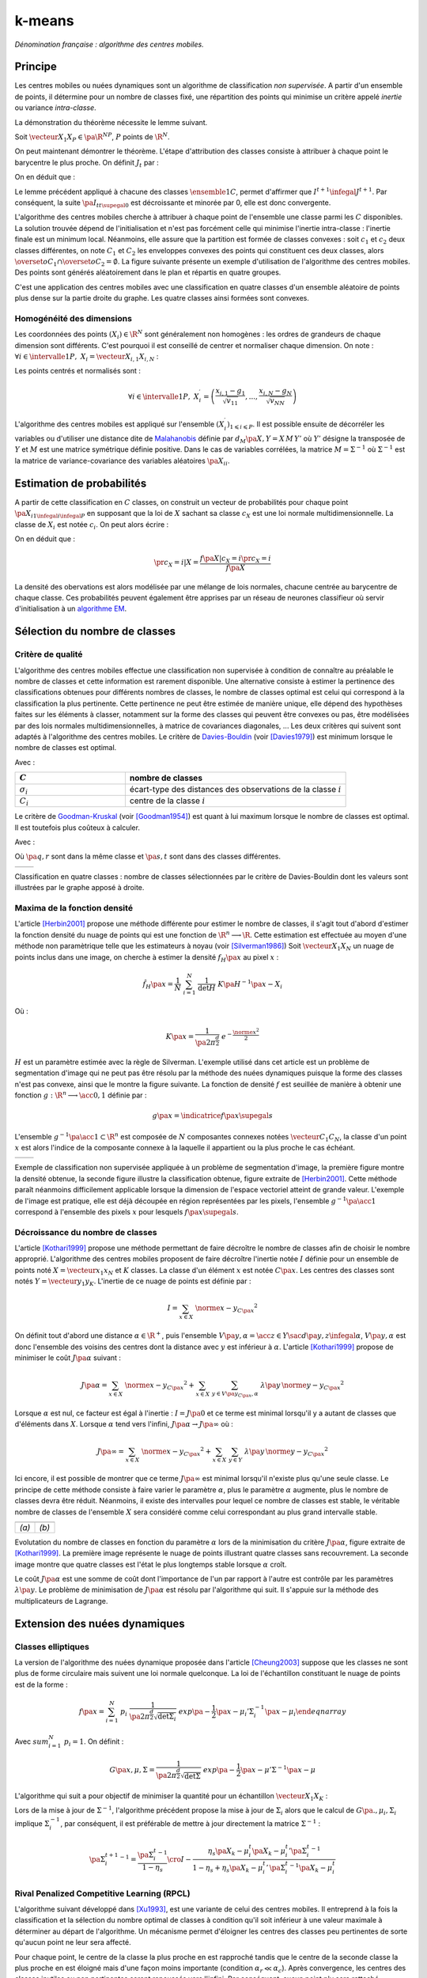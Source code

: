 
=======
k-means
=======

.. index:: centres mobiles, k-means, variance intra-classe, inertie

*Dénomination française : algorithme des centres mobiles.*


Principe
========


Les centres mobiles ou nuées dynamiques sont un algorithme de classification 
*non supervisée*. A partir d'un ensemble de points, il détermine pour un 
nombre de classes fixé, une répartition des points qui minimise un 
critère appelé *inertie* ou variance *intra-classe*.

.. mathdef:: 
    :title: centre mobile, k-means
    :tag: Algorithme
    :lid: hmm_classification_obs_un

    
    On considère un ensemble de points :
    
    .. math::
    
        \left(X_i\right)_{1\leqslant i\leqslant P}\in\left(\R^N\right)^P
    
    A chaque point est associée une classe : 
    :math:`\left(c_i\right)_{1\leqslant i\leqslant P}\in\left\{1,...,C\right\}^P`.
    On définit les barycentres des classes :
    :math:`\left( G_i\right)_{1\leqslant i\leqslant C}\in\left(\R^N\right)^C.
    
    *Initialisation*
    
    L'initialisation consiste à choisir pour chaque point une classe aléatoirement dans 
    :math:`\left\{1,...,C\right\}`. On pose :math:`t = 0`.
    
    .. _hmm_cm_step_bary:
    
    *Calcul des barycentres*
    
    | for k in :math:`1..C`
    |   :math:`G_k^t \longleftarrow \sum_{i=1}^P X_i \, \mathbf{1}_{\left\{c_i^t=k\right\}} \sum_{i=1}^P \mathbf{1}_{\left\{c_i^t=k\right\}}
    
    *Calcul de l'inertie*
    
    .. math::
        
        \begin{array}{lll}
        I^t &\longleftarrow& \sum_{i=1}^P \; d^2\left(X_i, G_{c_i^t}^t\right) \\
        t   &\longleftarrow& t+1
        \end{array}
                
    | if :math:`t > 0` et :math:`I_t \sim I_{t-1}`
    |   arrêt de l'algorithme
    
    .. _hmm_cm_step_attr:
    
    *Attribution des classes*
    
    | for in :math:`1..P`
    |   :math:`c_i^{t+1} \longleftarrow \underset{k}{\arg\min} \; d\left(  X_{i},G_{k}^{t}\right)`
    |   où :math:`d\left(X_i,G_k^t\right)` est la distance entre :math:`X_i` et :math:`G_k^t`
    
    
    Retour à l'étape du calcul des barycentres jusqu'à convergence de l'inertie :math:`I^t`.
    


.. mathdef::
    :title: convergence des k-means
    :tag: Théorème
    :lid: theoreme_inertie_1

    Quelque soit l'initialisation choisie, la suite :math:`\pa{I_t}_{t\supegal 0}`
    construite par l'algorithme des :ref:`k-means <hmm_classification_obs_un>`
    converge.


La démonstration du théorème nécessite le lemme suivant.

.. mathdef::
    :title: inertie minimum
    :tag: Lemme
    :lid: lemme_inertie_minimum

    Soit :math:`\vecteur{X_1}{X_P} \in \pa{\R^N}^P`, 
    :math:`P` points de :math:`\R^N`, le minimum de la quantité 
    :math:`Q\pa{Y \in \R^N}` :
    
    .. math::
        :nowrap:
        
        \begin{eqnarray}
        Q\pa{Y} &=& \sum_{i=1}^P \; d^2\pa{X_i,Y}
        \end{eqnarray}
        
    est atteint pour :math:`Y=G=\dfrac{1}{P} \sum_{i=1}^{P} X_i` 
    le barycentre des points :math:`\vecteur{X_1}{X_P}`.


Soit :math:`\vecteur{X_1}{X_P} \in \pa{\R^N}^P`, 
:math:`P` points de :math:`\R^N`.

.. math::
    :nowrap:

    \begin{eqnarray*}
                        \sum_{i=1}^{P} \overrightarrow{GX_{i}} = \overrightarrow{0}  
    &\Longrightarrow&      \sum_{i=1}^{P} d^2\pa{X_i,Y} = \sum_{i=1}^{P} d^2\pa{X_i,G}+ P \, d^2\pa{G,Y} \\
    &\Longrightarrow&     \underset{Y\in\R^N}{\arg\min} \; \sum_{i=1}^{P} d^2\pa{X_i,Y} = \acc{G}
    \end{eqnarray*}


On peut maintenant démontrer le théorème.
L'étape d'attribution des classes consiste à attribuer à chaque 
point le barycentre le plus proche. On définit :math:`J_t` par :

.. math::
    :nowrap:

    \begin{eqnarray}
    J^{t+1} &=&    \sum_{i=1}^{P} \; d^2\pa{ X_i, G_{c_i^{t+1}}^t} 
    \end{eqnarray}
            
On en déduit que :        

.. math::
    :nowrap:
            
    \begin{eqnarray}
    J^{t+1}    &=& \sum_{i, c_i^t \neq c_i^{t+1}} \; d^2\pa{ X_i, G_{c_i^{t+1}}^t} + J^{t+1} \sum_{i, c_i^t = c_i^{t+1}} \; d^2\pa{ X_i, G_{c_i^{t+1}}^t}  \\
    J^{t+1}    &\infegal&  \sum_{i, c_i^t \neq c_i^{t+1}} \; d^2\pa{ X_i, G_{c_i^{t}}^t} + \sum_{i, c_i^t = c_i^{t+1}} \; d^2\pa{ X_i, G_{c_i^{t}}^t} \\
    J^{t+1}    &\infegal&  I^t
    \end{eqnarray}

Le lemme précédent appliqué à chacune des classes :math:`\ensemble{1}{C}`, 
permet d'affirmer que :math:`I^{t+1} \infegal J^{t+1}`. 
Par conséquent, la suite :math:`\pa{I_t}_{t\supegal 0}` est décroissante et minorée par 
0, elle est donc convergente.

.. index:: convexité


L'algorithme des centres mobiles cherche à attribuer à chaque 
point de l'ensemble une classe parmi les :math:`C` disponibles. 
La solution trouvée dépend de l'initialisation et n'est pas forcément 
celle qui minimise l'inertie intra-classe : l'inertie finale est 
un minimum local. Néanmoins, elle assure que la partition est formée 
de classes convexes : soit :math:`c_1` et :math:`c_2` deux classes différentes, 
on note :math:`C_1` et :math:`C_2` les enveloppes convexes des points qui 
constituent ces deux classes, alors 
:math:`\overset{o}{C_1} \cap \overset{o}{C_2} = \emptyset`. 
La figure suivante présente un exemple d'utilisation de l'algorithme 
des centres mobiles. Des points sont générés aléatoirement 
dans le plan et répartis en quatre groupes.


.. images:: images/cm.png

C'est une application des centres mobiles avec une classification en quatre classes 
d'un ensemble aléatoire de points plus dense sur la partie droite du graphe. Les quatre classes
ainsi formées sont convexes.

.. _hmm_classification_obs_deux:

Homogénéité des dimensions
++++++++++++++++++++++++++

Les coordonnées des points 
:math:`\left(X_i\right) \in \R^N` sont généralement non homogènes : 
les ordres de grandeurs de chaque dimension sont différents. 
C'est pourquoi il est conseillé de centrer et normaliser chaque dimension.
On note : :math:`\forall i \in \intervalle{1}{P}, \; X_i = \vecteur{X_{i,1}}{X_{i,N}}` :

.. math::
    :nowrap:

    \begin{eqnarray*}
    g_k &=& \pa{EX}_k = \frac{1}{P} \sum_{i=1}^P X_{i,k} \\
    v_{kk} &=& \pa{E\left(X-EX\right)^2}_{kk}=\pa{EX^2}_{kk} - g_k^2
    \end{eqnarray*}

Les points centrés et normalisés sont :

.. math::

    \forall i \in \intervalle{1}{P}, \;
    X_i^{\prime}=\left(\dfrac{x_{i,1}-g_{1}}{\sqrt{v_{11}}},...,\dfrac{x_{i,N}-g_{N}}{\sqrt{v_{NN}}}\right)
    
.. index:: Malahanobis 

L'algorithme des centres mobiles est appliqué sur l'ensemble 
:math:`\left( X_{i}^{\prime}\right)_{1\leqslant i\leqslant P}`. 
Il est possible ensuite de décorréler les variables ou d'utiliser 
une distance dite de `Malahanobis <https://fr.wikipedia.org/wiki/Distance_de_Mahalanobis>`_ définie par 
:math:`d_M\pa{X, Y} = X \, M \, Y'` où :math:`Y'` 
désigne la transposée de :math:`Y` et :math:`M` 
est une matrice symétrique définie positive.
Dans le cas de variables corrélées, la matrice 
:math:`M = \Sigma^{-1}` où :math:`\Sigma^{-1}` est la matrice 
de variance-covariance des variables aléatoires :math:`\pa{X_i}_i`.


.. _hmm_classification_obs_trois:


Estimation de probabilités
==========================

A partir de cette classification en :math:`C` classes, on construit un 
vecteur de probabilités pour chaque point :math:`\pa{X_{i}}_{1 \infegal i \infegal P}` 
en supposant que la loi de :math:`X` sachant sa classe :math:`c_X` est une loi 
normale multidimensionnelle. La classe de :math:`X_i` est 
notée :math:`c_i`. On peut alors écrire :

.. math::
    :nowrap:

    \begin{eqnarray}
    \forall i \in \intervalle{1}{C}, \; & & \\
    G_i &=& E\pa{X \indicatrice{c_X = i}} = \dfrac{\sum_{k=1}^{P} X_k \indicatrice {c_k = i}} {\sum_{k=1}^{P} \indicatrice {c_k = i}} \\
    V_i &=& E\pa{XX' \indicatrice{c_X = i}} = \dfrac{\sum_{k=1}^{P} X_k X_k' \indicatrice {c_k = i}} {\sum_{k=1}^{P} \indicatrice {c_k = i}} \\
    \pr{c_X = i} &=& \sum_{k=1}^{P} \indicatrice {c_k = i} \label{hmm_rn_densite_p}\\
    f\pa{X | c_X = i} &=& \dfrac{1}{\pa{2\pi}^{\frac{N}{2}} \sqrt{\det \pa{V_i}}} \; e^{ - \frac{1}{2} \pa{X - G_i}' \; V_i^{-1} \; \pa{X - G_i} } \\
    f\pa{X} &=& \sum_{k=1}^{P}  f\pa{X | c_X = i} \pr{c_X = i} \label{hmm_rn_densite_x}
    \end{eqnarray}

On en déduit que :

.. math::

    \pr{c_X = i |X } = \dfrac{f\pa{X | c_X = i}\pr{c_X = i}} {f\pa{X} }

La densité des obervations est alors modélisée par une mélange de 
lois normales, chacune centrée au barycentre de chaque classe. 
Ces probabilités peuvent également être apprises par un réseau de neurones 
classifieur où servir d'initialisation à un 
`algorithme EM <https://fr.wikipedia.org/wiki/Algorithme_esp%C3%A9rance-maximisation>`_.



Sélection du nombre de classes
==============================

.. _classification_selection_nb_classe_bouldin:

Critère de qualité
++++++++++++++++++

L'algorithme des centres mobiles effectue une classification non supervisée 
à condition de connaître au préalable le nombre de classes et 
cette information est rarement disponible. Une alternative consiste à 
estimer la pertinence des classifications obtenues pour différents 
nombres de classes, le nombre de classes optimal est celui 
qui correspond à la classification la plus pertinente.
Cette pertinence ne peut être estimée de manière unique, elle dépend des 
hypothèses faites sur les éléments à classer, notamment sur la forme 
des classes qui peuvent être convexes ou pas, être modélisées par des 
lois normales multidimensionnelles, à matrice de covariances diagonales, ... 
Les deux critères qui suivent sont adaptés à l'algorithme des centres mobiles. 
Le critère de `Davies-Bouldin <https://en.wikipedia.org/wiki/Davies%E2%80%93Bouldin_index>`_ 
(voir [Davies1979]_) 
est minimum lorsque le nombre de classes est optimal.

.. index:: Davies, Bouldin

.. math::
    :nowrap:

    \begin{eqnarray}
    DB &=& \dfrac{1}{C} \;     \sum_{i=1}^{C} \; \max_{i \neq j} \; \dfrac{\sigma_i + \sigma_j}{ d\pa{C_i,C_j}} 
    \end{eqnarray}
    
Avec :

.. list-table::
    :widths: 5 10
    :header-rows: 1
    
    * - :math:`C`
      - nombre de classes
    * - :math:`\sigma_i`
      - écart-type des distances des observations de la classe :math:`i`
    * - :math:`C_i`
      - centre de la classe :math:`i`

Le critère de `Goodman-Kruskal <https://en.wikipedia.org/wiki/Goodman_and_Kruskal%27s_gamma>`_
(voir [Goodman1954]_) est quant à lui maximum lorsque le nombre de classes est optimal. 
Il est toutefois plus coûteux à calculer.

.. index:: Goodman, Kruskal

.. math::
    :nowrap:
    
    \begin{eqnarray}
    GK &=& \dfrac{S^+ - S^-} { S^+ + S^-} 
    \end{eqnarray}

Avec :

.. math::
    :nowrap:
    
    \begin{eqnarray*}
    S^+ &=& \acc{ \pa{q,r,s,t} \sac d\pa{q,r} < d\pa{s,t} } \\
    S^- &=& \acc{ \pa{q,r,s,t} \sac d\pa{q,r} < d\pa{s,t} }
    \end{eqnarray}
    
Où :math:`\pa{q,r}` sont dans la même classe et :math:`\pa{s,t}` sont dans des classes différentes.

.. list-table::
    :widths: 10 10
    :header-rows: 0
    
    * - .. image:: images/class_4.png
      - .. image:: images/class_4_db.png  

Classification en quatre classes : nombre de classes sélectionnées par le critère
de Davies-Bouldin dont les valeurs sont illustrées par le graphe apposé à droite.

Maxima de la fonction densité
+++++++++++++++++++++++++++++



L'article [Herbin2001]_ propose une méthode différente pour estimer 
le nombre de classes, il s'agit tout d'abord d'estimer la fonction 
densité du nuage de points qui est une fonction de 
:math:`\R^n \longrightarrow \R`. Cette estimation est effectuée au moyen 
d'une méthode non paramètrique telle que les estimateurs à noyau 
(voir [Silverman1986]_)
Soit :math:`\vecteur{X_1}{X_N}` un nuage de points inclus dans une image, 
on cherche à estimer la densité :math:`f_H\pa{x}` au pixel :math:`x` :

.. math::

    \hat{f}_H\pa{x} = \dfrac{1}{N} \; \sum_{i=1}^{N} \; \dfrac{1}{\det H} \; K\pa{ H^{-1} \pa{x - X_i}} 
    
Où : 

.. math::

    K\pa{x} = \dfrac{1}{ \pa{2 \pi}^{ \frac{d}{2}} } \; e^{ - \frac{ \norme{x}^2 } {2} } 
    
:math:`H` est un paramètre estimée avec la règle de Silverman.
L'exemple utilisé dans cet article est un problème de segmentation 
d'image qui ne peut pas être résolu par la méthode des nuées 
dynamiques puisque la forme des classes n'est pas convexe, 
ainsi que le montre la figure suivante. La fonction de densité 
:math:`f` est seuillée de manière à obtenir une fonction 
:math:`g : \R^n \longrightarrow \acc{0,1}` définie par :

.. math::

    g \pa{x} = \indicatrice{f\pa{x} \supegal s}


.. index:: composante connexe

L'ensemble :math:`g^{-1}\pa{\acc{1}} \subset \R^n` 
est composée de :math:`N` composantes connexes notées 
:math:`\vecteur{C_1}{C_N}`, la classe d'un point :math:`x` 
est alors l'indice de la composante connexe à la 
laquelle il appartient ou la plus proche le cas échéant.

.. list-table::
    :widths: 10 10
    :header-rows: 0
    
    * - .. image:: images/herbin1.png
      - .. image:: images/herbin2.png  
      
Exemple de classification non supervisée appliquée à un problème
de segmentation d'image, la première figure montre la densité obtenue,
la seconde figure illustre la classification obtenue, figure extraite de [Herbin2001]_.
Cette méthode paraît néanmoins difficilement applicable lorsque la 
dimension de l'espace vectoriel atteint de grande valeur. L'exemple de l'image 
est pratique, elle est déjà découpée en région représentées par les pixels, 
l'ensemble :math:`g^{-1}\pa{\acc{1}}` correspond à 
l'ensemble des pixels :math:`x` pour lesquels :math:`f\pa{x} \supegal s`.



Décroissance du nombre de classes
+++++++++++++++++++++++++++++++++


L'article [Kothari1999]_ propose une méthode permettant de 
faire décroître le nombre de classes afin de choisir le nombre 
approprié. L'algorithme des centres mobiles 
proposent de faire décroître l'inertie notée :math:`I` 
définie pour un ensemble de points noté :math:`X = \vecteur{x_1}{x_N}`
et :math:`K` classes. La classe d'un élément :math:`x` 
est notée :math:`C\pa{x}`. Les centres des classes sont notés 
:math:`Y = \vecteur{y_1}{y_K}`. 
L'inertie de ce nuage de points est définie par :

.. math::

    I  =  \sum_{x \in X} \; \norme{ x - y_{C\pa{x} }}^2 
    
On définit tout d'abord une distance 
:math:`\alpha \in \R^+`, puis l'ensemble 
:math:`V\pa{y,\alpha} = \acc{ z \in Y \sac d\pa{y,z} \infegal \alpha }`, 
:math:`V\pa{y,\alpha}` est donc l'ensemble des voisins des 
centres dont la distance avec :math:`y` est inférieur à :math:`\alpha`. 
L'article [Kothari1999]_ propose de minimiser le coût :math:`J\pa{\alpha}`
suivant :

.. math::

    J\pa{\alpha} = \sum_{x \in X} \; \norme{ x - y_{C\pa{x} }}^2 + \sum_{x \in X} \; 
    \sum_{y \in V\pa{y_{C\pa{x}}, \alpha} } \; \lambda\pa{y} \, \norme{ y -  y_{C\pa{x}}}^2

Lorsque :math:`\alpha` est nul, ce facteur est égal à l'inertie : 
:math:`I = J\pa{0}` et ce terme est minimal lorsqu'il y a autant de 
classes que d'éléments dans :math:`X`. Lorsque :math:`\alpha` 
tend vers l'infini, :math:`J\pa{\alpha} \rightarrow J\pa{\infty}` où :

.. math::

    J\pa{\infty} = \sum_{x \in X} \; \norme{ x - y_{C\pa{x} }}^2 + \sum_{x \in X} \; \sum_{y \in Y} \; 
    \lambda\pa{y} \, \norme{ y -  y_{C\pa{x}}} ^2

Ici encore, il est possible de montrer que ce terme 
:math:`J\pa{\infty}` est minimal lorsqu'il n'existe plus qu'une 
seule classe. Le principe de cette méthode consiste à faire varier 
le paramètre :math:`\alpha`, plus le paramètre :math:`\alpha` augmente, 
plus le nombre de classes devra être réduit. Néanmoins, il existe 
des intervalles pour lequel ce nombre de classes est stable, 
le véritable nombre de classes de l'ensemble :math:`X` 
sera considéré comme celui correspondant au plus grand intervalle 
stable.


.. list-table::
    :widths: 10 10
    :header-rows: 0
    
    * - .. image:: images/koth1.png
      - .. image:: images/koth2.png  
    * - *(a)*
      - *(b)*
      
Evolutation du nombre de classes en fonction du paramètre :math:`\alpha` lors de la 
minimisation du critère :math:`J\pa{\alpha}`, figure extraite de [Kothari1999]_.
La première image représente le nuage de points illustrant quatre classes sans recouvrement.
La seconde image montre que quatre classes est l'état le plus longtemps stable
lorsque :math:`\alpha` croît.


.. index:: multiplicateurs de Lagrange

Le coût :math:`J\pa{\alpha}` est une somme de coût dont 
l'importance de l'un par rapport à l'autre est contrôle 
par les paramètres :math:`\lambda\pa{y}`. Le problème de 
minimisation de :math:`J\pa{\alpha}` est résolu par l'algorithme qui suit. 
Il s'appuie sur la méthode des multiplicateurs de Lagrange.

.. mathdef::
    :title: sélection du nombre de classes (Kothari1999)
    :tag: Algorithme
    :lid: classification_kothari_1999

    Les notations sont celles utilisés dans les paragraphes précédents. On suppose que le 
    paramètre :math:`\alpha` évolue dans l'intervalle :math:`\cro{\alpha_1, \alpha_2}` 
    à intervalle régulier :math:`\alpha_t`.
    Le nombre initial de classes est noté :math:`K` et il est supposé surestimer le véritable 
    nombre de classes. Soit :math:`\eta \in \left]0,1\right[`, 
    ce paramètre doit être choisi de telle sorte que dans
    l'algorithme qui suit, l'évolution des centres :math:`y_k` 
    soit autant assurée par le premier de la fonction de coût que par le second.
    
    *initialisation*
    
    .. math::
    
        \alpha \longleftarrow \alpha_1
        
    On tire aléatoirement les centres des :math:`K` classes :math:`\vecteur{y_1}{y_K}`.
    
    *préparation*
    
    On définit les deux suites entières :math:`\vecteur{c^1_1}{c^1_K}`, :math:`\vecteur{c^2_1}{c^2_K}`, 
    et les deux suites de vecteur :math:`\vecteur{z^1_1}{z^1_K}`, 
    :math:`\vecteur{z^2_1}{z^2_K}`.
    
    .. math::
        
        \begin{array}{rlll}
        \forall k, &  c^1_k &=& 0 \\ 
        \forall k, &  c^2_k &=& 0 \\ 
        \forall k, &  z^1_k &=& 0 \\ 
        \forall k, &  z^2_k &=& 0 
        \end{array}

    *calcul des mises à jour*
    
    | for i in :math:`1..N`
    |   Mise à jour d'après le premier terme de la fonction de coût :math:`J\pa{\alpha}`.
    |
    |   .. math::
    |
    |       \begin{array}{lll}
    |       w             &\longleftarrow&         \underset{1 \infegal l \infegal K}{\arg \min} \; \norme{x_i - y_l}^2 \\
    |       z^1_w     &\longleftarrow&         z^1_w + \eta \pa{ x_i - y_w} \\
    |       c^1_w     &\longleftarrow&         c^1_w + 1 
    |       \end{array}
    | 
    |   Mise à jour d'après le second terme de la fonction de coût :math:`J\pa{\alpha}`
    |
    |   for v in :math:`1..k`
    |       if :math:`\norme{y_v - y_w} < \alpha`
    |
    |           .. math::
    |
    |               \begin{array}{lll}
    |               z^2_v     &\longleftarrow&         z^2_v - \pa{ y_v - y_w} \\
    |               c^2_v     &\longleftarrow&         c^2_v + 1 
    |               \end{array}
    |
    |   for v in :math:`1..k`
    |
    |       .. math::
    |
    |           \begin{array}{lll}
    |           \lambda_v &\longleftarrow& \frac{ c^2_v \norme{z^1_v} } { c^1_v \norme{z^2_v} } \\
    |           y_v                &\longleftarrow& y_v + z^1_v + \lambda_v z^2_v
    |           \end{array}

    *convergence*
    
    Tant que l'étape précédente n'a pas convergé vers une version stable des centres,
    :math:`y_k`, retour à l'étape précédente. Sinon, tous les couples de classes :math:`\pa{i,j}` 
    vérifiant :math:`\norme{y_i - y_j} > \alpha` sont fusionnés :
    :math:`\alpha \longleftarrow \alpha + \alpha_t`.
    Si :math:`\alpha \infegal \alpha2`, retour à l'étape de préparation.
    
    *terminaison*
    
    Le nombre de classes est celui ayant prévalu pour le plus grand nombre de valeur de :math:`\alpha`.



Extension des nuées dynamiques
==============================

.. _classification_nuees_dynamique_extension:

Classes elliptiques
+++++++++++++++++++

.. index:: classes elliptiques


La version de l'algorithme des nuées dynamique proposée dans l'article 
[Cheung2003]_ suppose que les classes ne sont plus de forme circulaire 
mais suivent une loi normale quelconque. La loi de l'échantillon 
constituant le nuage de points est de la forme :

.. math::

    f\pa{x} =  \sum_{i=1}^{N} \; p_i \; \dfrac{1}{\pa{2 \pi}^{\frac{d}{2}}\sqrt{\det \Sigma_i}} \; exp \pa{-\frac{1}{2}  \pa{x-\mu_i}' \Sigma_i^{-1} \pa{x-\mu_i} } 
    \end{eqnarray}

Avec :math:`sum_{i=1}^{N} \; p_i = 1`. On définit :

.. math::

    G\pa{x, \mu, \Sigma} = \dfrac{1}{\pa{2 \pi}^{\frac{d}{2}}\sqrt{\det \Sigma}} \; exp \pa{-\frac{1}{2}  \pa{x-\mu}' \Sigma^{-1} \pa{x-\mu} }

L'algorithme qui suit a pour objectif de minimiser la quantité pour un échantillon :math:`\vecteur{X_1}{X_K}` :

.. math::
    :nowrap:
    
    \begin{eqnarray}
    I = \sum_{i=1}^{N}\sum_{k=1}^{K} \indicatrice{ i = \underset{1 \infegal j \infegal N}{\arg \max} 
    G\pa{X_k, \mu_j,\Sigma_j} } \; \ln \cro{ p_i G\pa{ X_k, \mu_i, \Sigma_i } }
    \end{eqnarray}


.. mathdef::
    :title: nuées dynamiques généralisées
    :tag: Algorithme
    
    Les notations sont celles utilisées dans ce paragraphe. Soient :math:`\eta`, 
    :math:`\eta_s` deux réels tels que :math:`\eta > \eta_s`. 
    La règle préconisée par l'article [Cheung2003]_ est :math:`\eta_s \sim \frac{\eta}{10}`.
    
    *initialisation*
    
    :math:`t \longleftarrow 0`.
    Les paramètres :math:`\acc{p_i^0, \mu_i^0, \Sigma_i^0 \sac 1 \infegal i \infegal N}` sont initialisés
    grâce à un algorithme des :ref:`k-means <hmm_classification_obs_un>` ou :ref:`FSCL <label_kmeans_fscl>`.
    :math:`\forall i, \; p_i^0 = \frac{1}{N}` et :math:`\beta_i^0 = 0`.
    
    *récurrence*
    
    Soit :math:`X_k` choisi aléatoirement dans :math:`\vecteur{X_1}{X_K}`.
    
    .. math::
    
        i = \underset{1 \infegal i \infegal N}{\arg \min} \; G\pa{X_k, \mu_i^t, \Sigma_i^t}
        
    | for i in :math:`1..N`
    |
    |   .. math::
    |
    |       \begin{array}{lll}
    |       \mu_i^{t+1}         &=& \mu_i^t + \eta \, \pa{\Sigma_i^t}^{-1} \, \pa{ X_k - \mu_i^t} \\
    |       \beta_i^{t+1}     &=& \beta_i^t + \eta \, \pa{1 - \alpha_i^t} \\
    |       \Sigma^{t+1}_i     &=& \pa{1 - \eta_s} \, \Sigma_i^t + \eta_s \, \pa{ X_k - \mu_i^t} \pa{ X_k - \mu_i^t}'
    |       \end{array}
    |
    | for i in :math:`1..N`
    |   :math:`p^{t+1}_i = \frac{ e^{ \beta_i^{t+1} } } { \sum_{j=1}^{N} e^{ \beta_j^{t+1} } }`
    |
    | :math:`t \longleftarrow t + 1`

    *terminaison*
    
    Tant que :math:`\underset{1 \infegal i \infegal N}{\arg \min} \; G\pa{X_k, \mu_i^t, \Sigma_i^t}`
    change pour au moins un des points :math:`X_k`.
            
Lors de la mise à jour de :math:`\Sigma^{-1}`,
l'algorithme précédent propose la mise à jour de :math:`\Sigma_i` 
alors que le calcul de :math:`G\pa{., \mu_i, \Sigma_i}` 
implique :math:`\Sigma_i^{-1}`, 
par conséquent, il est préférable de mettre à jour directement la matrice 
:math:`\Sigma^{-1}` :

.. math::

    \pa{\Sigma^{t+1}_i}^{-1} = \frac{ \pa{\Sigma_i^t}^{-1} } {1 - \eta_s} 
    \cro{I - \frac{ \eta_s  \pa{ X_k - \mu_i^t} \pa{ X_k - \mu_i^t}' \pa{\Sigma_i^t}^{-1} }
    {1 - \eta_s + \eta_s \pa{ X_k - \mu_i^t}' \, \pa{\Sigma_i^t}^{-1}\pa{ X_k - \mu_i^t} } }


.. _class_rpcl:

Rival Penalized Competitive Learning (RPCL)
+++++++++++++++++++++++++++++++++++++++++++

.. index:: Rival Penalized Competitive Learning, RPCL


L'algorithme suivant développé dans [Xu1993]_, est une variante de celui des centres mobiles. 
Il entreprend à la fois la classification et la sélection du nombre optimal de classes à condition 
qu'il soit inférieur à une valeur maximale à déterminer au départ de l'algorithme.
Un mécanisme permet d'éloigner les centres des classes peu pertinentes 
de sorte qu'aucun point ne leur sera affecté.

.. mathdef::
    :title: RPCL
    :tag: Algorithme
    :lid: classif_algo_rpcl
    
    Soient :math:`\vecteur{X_1}{X_N}`, :math:`N` vecteurs à classer en au 
    plus :math:`T` classes de centres :math:`\vecteur{C_1}{C_T}`. 
    Soient deux réels :math:`\alpha_r` et :math:`\alpha_c` 
    tels que :math:`0 < \alpha_r \ll \alpha_c < 1`.

    *initialisation*
    
    Tirer aléatoirement les centres :math:`\vecteur{C_1}{C_T}`.
    
    | for j in :math:`1..C`
    |   :math:`n_j^0 \longleftarrow 1`

    *calcul de poids*
    
    Choisir aléatoirement un point :math:`X_i`.
    
    | for j in :math:`1..C`
    |   :math:`\gamma_j = \dfrac{n_j}{ \sum_{k=1}^{C} n_k`
    |
    | for j in :math:`1..C`
    |
    |   .. math::
    |
    |       u_j = \left \{ \begin{array}{ll} 1   & \text{si} j \in \underset{k}{\arg \min} \; \cro {\gamma_k \; d\pa{X_i,C_k} } \\
    |       -1  & \text{si} j \in \underset{j \neq k}{\arg \min} \; \cro {\gamma_k \; d\pa{X_i,C_k} } \\
    |       0   & \text{sinon}
    |       \end{array} \right.
            
    *mise à jour*
    
    | for j in :math:`1..C`
    | 
    |   .. math::
    |
    |       \begin{array}{lcl}
    |       C_j^{t+1} &\longleftarrow&  C_j^t +  \left \{ \begin{array}{ll} \alpha_c \pa{X_i - C_j} & \text{si } u_j = 1 \\
    |       - \alpha_r \pa{X_i - C_j} & \text{si } u_j = -1 \\ 0 & \text{sinon} \end{array} \right. \\
    |       n_j^{t+1} &\longleftarrow&  n_j^t +  \left \{ \begin{array}{ll} 1 & \text{si } u_j = 1 \\
    |       0 & \text{sinon} \end{array} \right. 
    |
    | :math:`t \longleftarrow t+1`
    
    *terminaison*
    
    S'il existe un indice :math:`j` pour lequel :math:`C^{t+1}_j \neq C^t_j` 
    alors retourner à  l'étape de calcul de poids ou que les centres des classes jugées inutiles 
    ont été repoussés vers l'infini.


Pour chaque point, le centre de la classe la plus proche en est rapproché 
tandis que le centre de la seconde classe la plus proche en est éloigné 
mais d'une façon moins importante (condition :math:`\alpha_r \ll \alpha_c`). 
Après convergence, les centres des classes inutiles ou non pertinentes 
seront repoussés vers l'infini. Par conséquent, aucun point n'y sera rattaché.

L'algorithme doit être lancé plusieurs fois. L'algorithme RPCL peut terminer 
sur un résultat comme celui de la figure suivante où un centre reste coincé 
entre plusieurs autres. Ce problème est moins important 
lorsque la dimension de l'espace est plus grande.

.. image:: images/class6.ong

Application de l'algorithme :ref:`RPCL <classif_algo_rpcl>` : la classe 0 est incrusté entre les quatre autres 
et son centre ne peut se "faufiler" vers l'infini.


.. _classification_rpcl_local_pca:

RPCL-based local PCA
++++++++++++++++++++

.. index:: RPCL, PCA, ellipse


L'article [Liu2003]_ propose une extension de l'algorithme :ref:`RPCL <classif_algo_rpcl>` 
et suppose que les classes ne sont plus de forme circulaire mais 
suivent une loi normale quelconque. Cette méthode est utilisée pour 
la détection de ligne considérées ici comme des lois normales dégénérées 
en deux dimensions, la matrice de covariance définit une ellipse dont le 
grand axe est très supérieur au petit axe, ce que montre la figure suivante. 
Cette méthode est aussi présentée comme un possible algorithme de squelettisation.

.. image:: images/liu3.png

Figure extraite de [Liu2003]_, l'algorithme est utilisé pour la détection de lignes
considérées ici comme des lois normales dont la matrice de covariance définit une ellipse
dégénérée dont le petit axe est très inférieur au grand axe. Les traits fin grisés correspondent aux 
classes isolées par l'algorithme RPCL-based local PCA.

On modélise le nuage de points par une mélange de lois normales :

.. math::

    f\pa{x} =  \sum_{i=1}^{N} \; p_i \; \dfrac{1}{\pa{2 \pi}^{\frac{d}{2}}\sqrt{\det \Sigma_i}} \;
    exp \pa{-\frac{1}{2}  \pa{x-\mu_i}' \Sigma_i^{-1} \pa{x-\mu_i} } 
    
Avec :math:`\sum_{i=1}^{N} \; p_i = 1`.

On suppose que le nombre de classes initiales :math:`N` surestime le 
véritable nombre de classes. L'article [Liu2003]_ s'intéresse 
au cas particulier où les matrices de covariances vérifient
:math:`\Sigma_i = \zeta_i \, I + \sigma_i \, \phi_i \phi_i'`
avec :math:`\zeta_i > 0, \; \sigma_i > 0, \; \phi_i' \phi_i = 1`.

On définit également :

.. math::

    G\pa{x, \mu, \Sigma} = \dfrac{1}{\pa{2 \pi}^{\frac{d}{2}}\sqrt{\det \Sigma}} \;
    exp \pa{-\frac{1}{2}  \pa{x-\mu}' \Sigma^{-1} \pa{x-\mu} }

L'algorithme utilisé est similaire à l'algortihme :ref:`RPCL <classif_algo_rpcl>`. 
La distance :math:`d` utilisée lors de l'étape de calcul des poids
afin de trouver la classe la plus probable pour un point 
donné :math:`X_k` est remplacée par l'expression :

.. math::

    d\pa{X_k, classe \, i} = - \ln { p_i^t \, G\pa{X_k, \, \mu_i^t, \, \Sigma^t_i } }
                
L'étape de mise à jour des coefficients est remplacée par :

.. math::

    x^{t+1} \longleftarrow  x^t +  \left \{ \begin{array}{ll}
    \alpha_c \nabla x^t & \text{si } u_j = 1 \\
    - \alpha_r \nabla x^t & \text{si } u_j = -1 \\
    0 & \text{sinon}
    \end{array} \right.

Où :math:`x^t` joue le rôle d'un paramètre et est remplacé 
successivement par :math:`p_i^t`, :math:`\mu_i^t`, :math:`\zeta_i^t`, :math:`\sigma^t_i`, :math:`\phi^t_i` :

.. math::

    \begin{array}{lll}
    \nabla p_i^t &=& - \frac{1}{p_i^t} \\
    \nabla \mu_i^t &=& - \pa{ X_k - \mu_i^t} \\
    \nabla \zeta_i^t  &=& \frac{1}{2} \; tr\cro{ \pa{\Sigma_i^t}^{-1} \, 
    \pa{ I - \pa{ X_k - \mu_i^t} \pa{ X_k - \mu_i^t}' \pa{\Sigma_i^t}^{-1} } } \\
    \nabla \sigma_i^t &=&    \frac{1}{2} \; \pa{\phi_i^t}' \pa{\Sigma_i^t}^{-1} 
    \pa{ I - \pa{ X_k - \mu_i^t} \pa{ X_k - \mu_i^t}' \pa{\Sigma_i^t}^{-1} } \phi_i^t \\
    \nabla \phi_i^t     &=&    \sigma_i^t \pa{\Sigma_i^t}^{-1} 
    \pa{ I - \pa{ X_k - \mu_i^t} \pa{ X_k - \mu_i^t}' \pa{\Sigma_i^t}^{-1} } \phi_i^t \\
    \end{array}


.. _label_kmeans_fscl:

Frequency Sensitive Competitive Learning (FSCL)
+++++++++++++++++++++++++++++++++++++++++++++++

.. index:: FSCL, Kohonen


L'algorithme Frequency Sensitive Competitive Learning est présenté dans 
[Balakrishnan1996]_. Par rapport à l'algorithme des centres mobiles classique, 
lors de l'estimation des centres des classes, l'algorithme évite la formation de classes sous-représentées.

.. mathdef::
    :title: FSCL
    :lid: classification_fscl
    :tag: Algorithme
    
    Soit un nuage de points :math:`\vecteur{X_1}{X_N}`, 
    soit :math:`C` vecteurs :math:`\vecteur{\omega_1}{\omega_C}` 
    initialisés de manière aléatoires. 
    Soit :math:`F : \pa{u,t} \in \R^2 \longrightarrow \R^+` 
    croissante par rapport à :math:`u`.
    Soit une suite de réels :math:`\vecteur{u_1}{u_C}`, 
    soit une suite :math:`\epsilon\pa{t} \in \cro{0,1}` décroissante où :math:`t` 
    représente le nombre d'itérations.
    Au début :math:`t \leftarrow 0`.
    
    *meilleur candidat*
    
    Pour un vecteur :math:`X_k` choisi aléatoirement dans 
    l'ensemble :math:`\vecteur{X_1}{X_N}`, on détermine :
    
    .. math::
    
        i^* \in \arg \min \acc{ D_i = F\pa{u_i,t} \, d\pa{X_k, \omega_i} }

    *mise à jour*
    
    | :math:`\omega_{i^*} \pa{t+1}  \longleftarrow \omega_{i^*} \pa{t} + \epsilon\pa{t} \pa { X_k - \omega_{i^*} \pa{t} }`
    | :math:`t \longleftarrow t+1`
    | :math:`u_{i^*} \longleftarrow u_{i^*} + 1`
    
    Retour à l'étape précédente jusqu'à ce que les nombres 
    :math:`\frac{u_i}{\sum_{i}u_i}` convergent.

Exemple de fonctions pour :math:`F`, :math:`\epsilon` (voir [Balakrishnan1996]_) :

.. math::
    :nowrap:
    
    \begin{eqnarray*}
    F\pa{u,t} &=& u \, \beta e^{-t/T}                 \text{ avec } \beta = 0,06 \text{ et } 1/T = 0,00005 \\
    \epsilon\pa{t} &=& \beta \, e^{ - \gamma t } \text{ avec } \gamma = 0,05
    \end{eqnarray*}

Cet algorithme ressemble à celui des cartes topographiques de Kohonen 
sans toutefois utiliser un maillage entre les neurones 
(ici les vecteurs :math:`\omega_i`). Contrairement à l'algorithme RPCL, 
les neurones ne sont pas repoussés s'ils ne sont pas choisis mais la fonction 
croissante :math:`F\pa{u,t}` par rapport à :math:`u` assure que plus un neurone 
est sélectionné, moins il a de chance de l'être, 
bien que cet avantage disparaisse au fur et à mesure des itérations.


Bibliographie
=============

.. [Balakrishnan1996] Comparative performance of the FSCL neural net and K-means algorithm for market segmentation (1996),
   P. V. Sundar Balakrishnan, Martha Cooper, Varghese S. Jacob, Phillip A. Lewis,
   *European Journal of Operation Research*, volume 93, pages 346-357

.. [Cheung2003] :math:`k^*`-Means: A new generalized :math:`kè -means clustering algorithm (2003),
   Yiu-Ming Cheung, 
   *Pattern Recognition Letters*, volume 24, 2883-2893

.. [Davies1979] A cluster Separation Measure (1979),
   D. L. Davies, D. W. Bouldin,
   *IEEE Trans. Pattern Analysis and Machine Intelligence (PAMI)*, volume 1(2)

.. [Goodman1954] Measures of associations for cross-validations (1954),
   L. Goodman, W. Kruskal,
   *J. Am. Stat. Assoc.*, volume 49, pages 732-764

.. [Herbin2001] Estimation of the number of clusters and influence zones (2001),
   M. Herbin, N. Bonnet, P. Vautrot,
   *Pattern Recognition Letters*, volume 22, pages 1557-1568

.. [Kothari1999] On finding the number of clusters (1999),
   Ravi Kothari, Dax Pitts,
   *Pattern Recognition Letters*, volume 20, pages 405-416

.. [Liu2003] Strip line detection and thinning by RPCL-based local PCA (2003),
   Zhi-Yong Liu, Kai-Chun Chiu, Lei Xu,
   *Pattern Recognition Letters* volume 24, pages 2335-2344

.. [Silverman1986] Density Estimation for Statistics and Data Analysis (1986),
   B. W. Silverman,
   *Monographs on Statistics and Applied Probability, Chapman and Hall, London*, volume 26

.. [Xu1993] Rival penalized competitive learning for clustering analysis, rbf net and curve detection (1993),
   L. Xu, A. Krzyzak, E. Oja,
   *IEEE Trans. Neural Networks*, volume (4), pages 636-649


